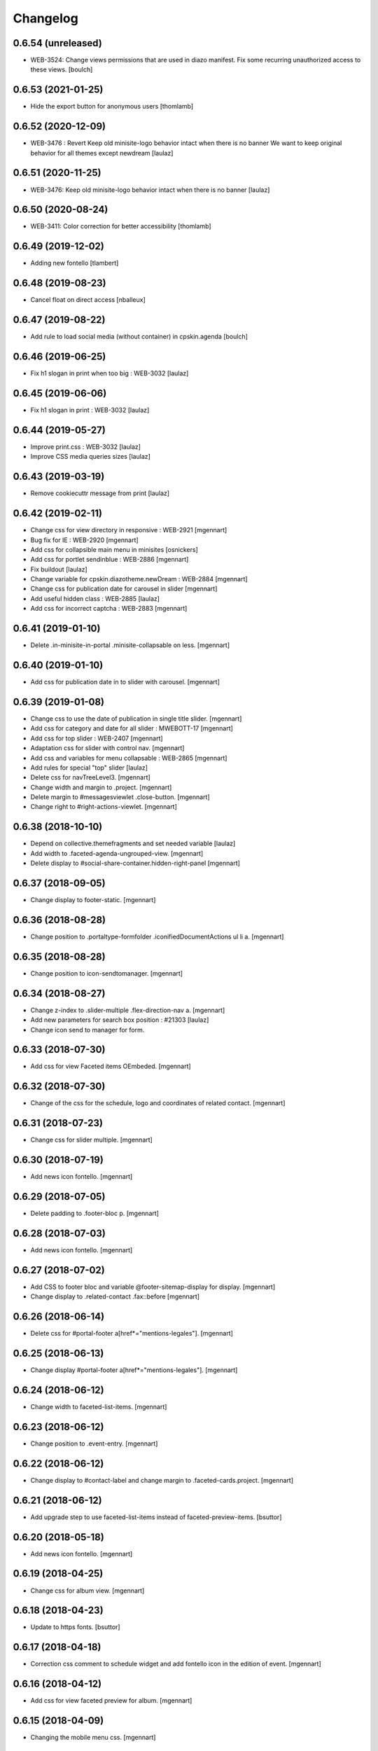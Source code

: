 Changelog
=========

0.6.54 (unreleased)
-------------------

- WEB-3524: Change views permissions that are used in diazo manifest.
  Fix some recurring unauthorized access to these views.
  [boulch]


0.6.53 (2021-01-25)
-------------------

- Hide the export button for anonymous users
  [thomlamb]

0.6.52 (2020-12-09)
-------------------

- WEB-3476 : Revert Keep old minisite-logo behavior intact when there is no banner
  We want to keep original behavior for all themes except newdream
  [laulaz]


0.6.51 (2020-11-25)
-------------------

- WEB-3476: Keep old minisite-logo behavior intact when there is no banner
  [laulaz]


0.6.50 (2020-08-24)
-------------------

- WEB-3411: Color correction for better accessibility
  [thomlamb]


0.6.49 (2019-12-02)
-------------------

- Adding new fontello
  [tlambert]


0.6.48 (2019-08-23)
-------------------

- Cancel float on direct access
  [nballeux]


0.6.47 (2019-08-22)
-------------------

- Add rule to load social media (without container) in cpskin.agenda 
  [boulch]


0.6.46 (2019-06-25)
-------------------

- Fix h1 slogan in print when too big : WEB-3032
  [laulaz]


0.6.45 (2019-06-06)
-------------------

- Fix h1 slogan in print : WEB-3032
  [laulaz]


0.6.44 (2019-05-27)
-------------------

- Improve print.css : WEB-3032
  [laulaz]

- Improve CSS media queries sizes
  [laulaz]


0.6.43 (2019-03-19)
-------------------

- Remove cookiecuttr message from print
  [laulaz]


0.6.42 (2019-02-11)
-------------------

- Change css for view directory in responsive : WEB-2921
  [mgennart]

- Bug fix for IE : WEB-2920
  [mgennart]

- Add css for collapsible main menu in minisites
  [osnickers]

- Add css for portlet sendinblue : WEB-2886
  [mgennart]

- Fix buildout
  [laulaz]

- Change variable for cpskin.diazotheme.newDream : WEB-2884
  [mgennart]

- Change css for publication date for carousel in slider
  [mgennart]

- Add useful hidden class : WEB-2885
  [laulaz]

- Add css for incorrect captcha : WEB-2883
  [mgennart]


0.6.41 (2019-01-10)
-------------------

- Delete .in-minisite-in-portal .minisite-collapsable on less.
  [mgennart]


0.6.40 (2019-01-10)
-------------------

- Add css for publication date in to slider with carousel.
  [mgennart]

0.6.39 (2019-01-08)
-------------------

- Change css to use the date of publication in single title slider.
  [mgennart]

- Add css for category and date for all slider : MWEBOTT-17
  [mgennart]

- Add css for top slider : WEB-2407
  [mgennart]

- Adaptation css for slider with control nav.
  [mgennart]
  
- Add css and variables for menu collapsable : WEB-2865
  [mgennart]
  
- Add rules for special "top" slider
  [laulaz]

- Delete css for navTreeLevel3.
  [mgennart]
  
- Change width and margin to .project.
  [mgennart]
  
- Delete margin to #messagesviewlet .close-button.
  [mgennart]
  
- Change right to #right-actions-viewlet.
  [mgennart]
  
0.6.38 (2018-10-10)
-------------------

- Depend on collective.themefragments and set needed variable
  [laulaz]

- Add width to .faceted-agenda-ungrouped-view.
  [mgennart]
  
- Delete display to #social-share-container.hidden-right-panel 
  [mgennart]
  
0.6.37 (2018-09-05)
-------------------

- Change display to footer-static.
  [mgennart]

0.6.36 (2018-08-28)
-------------------

- Change position to .portaltype-formfolder .iconifiedDocumentActions ul li a.
  [mgennart]

0.6.35 (2018-08-28)
-------------------

- Change position to icon-sendtomanager.
  [mgennart]

0.6.34 (2018-08-27)
-------------------

- Change z-index to .slider-multiple .flex-direction-nav a.
  [mgennart]

- Add new parameters for search box position : #21303
  [laulaz]

- Change icon send to manager for form.

0.6.33 (2018-07-30)
-------------------

- Add css for view Faceted items OEmbeded.
  [mgennart]

0.6.32 (2018-07-30)
-------------------

- Change of the css for the schedule, logo and coordinates of related contact.
  [mgennart]


0.6.31 (2018-07-23)
-------------------

- Change css for slider multiple.
  [mgennart]

0.6.30 (2018-07-19)
-------------------

- Add news icon fontello.
  [mgennart]


0.6.29 (2018-07-05)
-------------------

- Delete padding to .footer-bloc p.
  [mgennart]


0.6.28 (2018-07-03)
-------------------

- Add news icon fontello.
  [mgennart]

0.6.27 (2018-07-02)
-------------------

- Add CSS to footer bloc and variable @footer-sitemap-display for display.
  [mgennart]
  
- Change display to .related-contact .fax::before
  [mgennart]

0.6.26 (2018-06-14)
-------------------

- Delete css for #portal-footer a[href*="mentions-legales"].
  [mgennart]


0.6.25 (2018-06-13)
-------------------

- Change display #portal-footer a[href*="mentions-legales"].
  [mgennart]

0.6.24 (2018-06-12)
-------------------

- Change width to faceted-list-items.
  [mgennart]

0.6.23 (2018-06-12)
-------------------

- Change position to .event-entry.
  [mgennart]


0.6.22 (2018-06-12)
-------------------

- Change display to #contact-label and change margin to .faceted-cards.project.
  [mgennart]


0.6.21 (2018-06-12)
-------------------

- Add upgrade step to use faceted-list-items instead of faceted-preview-items.
  [bsuttor]


0.6.20 (2018-05-18)
-------------------

- Add news icon fontello.
  [mgennart]


0.6.19 (2018-04-25)
-------------------

- Change css for album view.
  [mgennart]

0.6.18 (2018-04-23)
-------------------

- Update to https fonts.
  [bsuttor]


0.6.17 (2018-04-18)
-------------------

- Correction css comment to schedule widget and add fontello icon in the edition of event.
  [mgennart]


0.6.16 (2018-04-12)
-------------------

- Add css for view faceted preview for album.
  [mgennart]


0.6.15 (2018-04-09)
-------------------

- Changing the mobile menu css.
  [mgennart]

0.6.14 (2018-04-05)
-------------------

- Change css for faceted select 2.
  [mgennart]

0.6.13 (2018-03-21)
-------------------

- Change padding for widget faceted layout.
  [mgennart]

0.6.12 (2018-03-20)
-------------------

- Correction css for contact and directory.
  [mgennart]


0.6.11 (2018-03-19)
-------------------

- change css directory with images.
  [osnickers]


0.6.10 (2018-03-19)
-------------------

- Correction header.
  [mgennart]


0.6.9 (2018-03-19)
------------------

- Add css for cpskin navigation view with leadimage.
  [mgennart]


0.6.8 (2018-03-16)
------------------

- Add css for new view directory with photo, for view all with contact.
  [mgennart]


0.6.7 (2018-02-28)
------------------

- Move organization photos before map : #19171
  [laulaz]


0.6.6 (2018-02-19)
------------------

- Add news icon fontello.
  [mgennart]


0.6.5 (2018-02-09)
------------------

- Add news icon fontello.
  [mgennart]


0.6.4 (2018-02-05)
------------------

- Add news icon fontello.
  [mgennart]

0.6.3 (2018-01-31)
------------------

- Change the label display in edition mode.
  [mgennart]

0.6.2 (2018-01-09)
------------------

- Add top-menu-actions in top-actions.
  [mgennart]


0.6.1 (2017-12-21)
------------------

- Add float for menu mobile.
  Add css and variable for portlet acces directs and icones horizontal.
  [mgennart]

0.6.0 (2017-12-20)
------------------

- Add variable for bloc-item on homepage, add css for type reglement, change css for slider and other-actions.
  [mgennart]


0.5.55 (2017-12-11)
-------------------

- Change css.
  [mgennart]

0.5.54 (2017-12-08)
-------------------

- Add icon fontello for pdf.
  [mgennart]

0.5.53 (2017-12-07)
-------------------

- Change height #hidden-search.
  [mgennart]

0.5.52 (2017-11-28)
-------------------

- Add variable for the width of the bloc-item, change display for content .results ul , delete other-actions > div:first-child::before end other-actions > div:first-child::after.
  [mgennart]


0.5.51 (2017-11-27)
-------------------

- Delete div.width-1\:2 for content, add max-width to li.bloc-item a h3 and change width to .bloc-item.
  [mgennart]


0.5.50 (2017-11-24)
-------------------

- Add position for #right-actions-viewlet  #other-actions ul li a.
  [mgennart]


0.5.49 (2017-11-24)
-------------------

- Specify other-actions for iconifiedDocumentActions ul li a img.
  [mgennart]

0.5.48 (2017-11-23)
-------------------

- Delete position on babel-edit.
  [mgennart]

0.5.47 (2017-11-22)
-------------------

- Change css for share.
  [osnickers]

0.5.46 (2017-11-20)
-------------------

- Change css for faceted.
  [mgennart]

0.5.45 (2017-11-17)
-------------------

- Fix display bug with css for social share
  [amariscal]


0.5.44 (2017-11-17)
-------------------

- Delete copied portal-siteactions to avoid duplicate
  [laulaz]


0.5.43 (2017-11-14)
-------------------

- Change css.
  [osnickers]


0.5.42 (2017-11-06)
-------------------

- Change share css.
  [osnickers]


0.5.41 (2017-11-06)
-------------------

- Delete div.width-1\:2 and add box-sizing to #top-navigation.
  [mgennart]


0.5.40 (2017-11-03)
-------------------

- change css for contact.
  [mgennart]


0.5.39 (2017-10-31)
-------------------

- Change css.
  [mgennart]


0.5.38 (2017-10-30)
-------------------

- Change css for coordinates.
   [mgennart]

0.5.37 (2017-10-26)
-------------------

- Add new icon fontello
  [mgennart]


0.5.36 (2017-10-25)
-------------------

- Add new rule / markup to add foldable social viewlet in right actions #19300
  [laulaz]

- Change share css.
  [osnickers]

0.5.35 (2017-10-20)
-------------------

- Add new fontello icon
  [mgennart]

0.5.34 (2017-10-13)
-------------------

- Change css.
  [osnickers]


0.5.33 (2017-10-13)
-------------------

- Add upgrade step which add add_ms_horizontal_navigation_any_mode variable
  on theme parameters.
  [bsuttor]

- Add new horizontalNavActivated theme parameter to have conditions on any
  minisite mode (>< ms_horizontal_navigation that applies only in minisite
  mode).
  [laulaz]

- Remove login-message div if no message is configured : #19127
  Also add 'no-login-message' class to allow full width login form.
  [laulaz]


0.5.32 (2017-10-06)
-------------------

- Change CSS Other actions.
  [osnickers]


0.5.31 (2017-10-02)
-------------------

- Change CSS Other actions.
  [osnickers]


0.5.30 (2017-09-25)
-------------------

- Check if context is dexterity to check is_folder_view.
  [bsuttor]


0.5.29 (2017-09-22)
-------------------

- Change css.
  [osnickers]


0.5.28 (2017-09-14)
-------------------

- Change css.


0.5.27 (2017-09-13)
-------------------

- Change css for .template-facetednavigation_view .select2-results.
  [mgennart]


0.5.26 (2017-09-13)
-------------------

- Keep related content also below content (not only in right actions) : #18688
  [laulaz]


0.5.25 (2017-09-13)
-------------------

- Change css for mobile.
  [mgennart]


0.5.24 (2017-09-08)
-------------------

- Nothing changed yet.


0.5.23 (2017-09-05)
-------------------

- Nothing changed yet.


0.5.22 (2017-09-01)
-------------------

- Clear right-actions-viewlet.
  [osnickers].


0.5.21 (2017-08-31)
-------------------

- Fix print margin problem when there is a portlet : #18514
  [laulaz]


0.5.20 (2017-08-31)
-------------------

- Fix bad release
  [boulch]


0.5.19 (2017-08-31)
-------------------

- Update styles.less
  [osnickers]


0.5.18 (2017-08-29)
-------------------

- Fix blank page print problem : #18514
  [laulaz]


0.5.17 (2017-08-25)
-------------------

- Add is_folder_view theme parameter : #18467
  [laulaz]

- Avoid camelcase in manifest.cfg
  See http://blog.affinitic.be/2014/08/12/beware-of-uppercase-letters-in-your-config-files/
  [laulaz]

- Remove useless social links on contact card
  [laulaz]

- Use new div to be able to fill schedule, etc. in Diazo even if activity is
  empty : #18469
  [laulaz]


0.5.16 (2017-08-24)
-------------------

- Change css for image to contact.
  [mgennart]


0.5.15 (2017-08-22)
-------------------

- Change font-size #portal-top for mobile
  [mgennart]


0.5.14 (2017-08-22)
-------------------

- Change css for img.
  [mgennart]


0.5.13 (2017-08-16)
-------------------

- Add font mglabs in file fontello
  [mgennart]


0.5.12 (2017-08-03)
-------------------

- Fix data acquisition error on upgrade step.
  [bsuttor]


0.5.11 (2017-08-02)
-------------------

- Change css for slider.
   [mgennart]


0.5.10 (2017-07-26)
-------------------

- css adaptations.
  [mgennart]

0.5.9 (2017-07-24)
------------------

- Css adaptations.
  [bsuttor]


0.5.8 (2017-07-17)
------------------

- Update css.
  [osnickers]


0.5.7 (2017-07-17)
------------------

- Add upgrade to clean portal_skins from all cpskin (unused) skins / folders
  [laulaz]

- Fix icon-home commented code by mistake
  [laulaz]

- Change fields order on organization pages : #17751
  [laulaz]


0.5.6 (2017-07-06)
------------------

- Add fontello icon.
  [mgennart]


0.5.5 (2017-07-05)
------------------

- Change css for view facted list.
  [mgennart]

0.5.4 (2017-07-04)
------------------

- Change css for login page and view facted list
  [mgennart]


0.5.3 (2017-07-03)
------------------

- Add sticky right actions panel (for portlets and TOC) : #17748
  [laulaz]

- Fix: login_message fails if text field is empty.
  [bsuttor]


0.5.2 (2017-06-15)
------------------

- Many CSS changes
  [maud]

- Fix cookies messages on login form
  [laulaz]

- Fix LESS upgrade to keep CSS order even if reinstalled (which is the case
  during auto upgrade-portals) : #17714
  [laulaz]


0.5.1 (2017-05-31)
------------------

- Handle ploneCustom.css migration to LESS for both DTML method and File
  [laulaz]


0.5 (2017-05-29)
----------------

- Add dependency on cpskin.core (at install) to access banner_activation view
  [laulaz]

- Theme parameters harmonization
  [laulaz]

- Avoid explicit dependency to cpskin.minisite via a Diazo parameter. Use
  local method instead (with check on cpskin.minisite availability)
  [laulaz]

- Fix LESS files sort order in portal_less
  [laulaz]

- Setup initial LESS related code, files and migration from ploneCustom.css
  [laulaz]


0.4.14 (2017-05-10)
-------------------

- Duplicate CSS rules for now to handle #slider -> #slider-a-la-une and
  #carousel -> #carousel-a-la-une ids at the same time (#16991)
  [laulaz]


0.4.13 (2017-02-16)
-------------------

- Set version of profile.
  [bsuttor]


0.4.12 (2016-08-10)
-------------------

- If you add a document named 'login-message' on navigation root, its content will be visible on login form.
  [bsuttor]


0.4.11 (2016-06-13)
-------------------

- Add is_homepage and environment theme parameters
  [laulaz]

- Add is_homepage and environment views.
  [bsuttor]


0.4.10 (2016-04-19)
-------------------

- Remove rules that already exists in diazotheme.frameworks
  [laulaz]


0.4.9 (2016-01-12)
------------------

- Add css for collective.cookiecuttr integration.
  [bsuttor]


0.4.8 (2015-08-07)
------------------

- Remove .section-notheme #portal-breadcrumbs {display: none;}. Indeed, this code is now imported into homepage template directly.
  [bsuttor]

0.4.7 (2015-06-22)
------------------

- Nothing changed yet.


0.4.6 (2015-06-11)
------------------

- Nothing changed yet.


0.4.5 (2015-03-19)
------------------

- Fix randomly broken html (no head, ...)
  See details in http://trac.imio.be/trac/ticket/10615


0.4.4 (2015-02-19)
------------------

- Move Language selector to the top bar (#10069)
- Remove more elements from printed output


0.4.3 (2014-11-18)
------------------

- Change header position
- Minor improvements
- CSS cleanup


0.4.2 (2014-11-12)
------------------

- CSS changes


0.4.1 (2014-11-12)
------------------

- Fix natural orders (affinitic #6062)
- Change Diazo rules for more adaptability (affinitic #6062)


0.4 (2014-10-22)
----------------

- Add method to get current theme (affinitic #6038)
- Add CSS files taken out custom
- Minor fixes


0.3 (2014-10-07)
----------------

- Remove MenuTools viewlet (affinitic #6023)
- Use default Plone favicon mechanism (affinitic #5959)
- Use natural order for portal actions (affinitic #5972)
- Move social bookmarks icons to top (affinitic #5979)
- Remove Subject tags from Collection criteria and sort (affinitic #5899)
- Cleanup Diazo rules


0.2 (2014-08-21)
----------------

- Handle specific minisite layout for header, banner, breadcrumbs and footer
  (affinitic #5865)
- Show menutools viewlets on mobile (affinitic #5846)


0.1 (2014-07-02)
----------------

- Initial release
